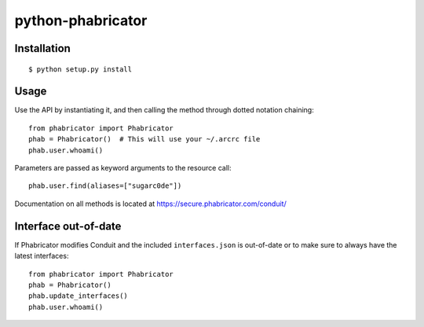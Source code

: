 python-phabricator
==================

Installation
------------

::

	$ python setup.py install

Usage
-----

Use the API by instantiating it, and then calling the method through dotted notation chaining::

	from phabricator import Phabricator
	phab = Phabricator()  # This will use your ~/.arcrc file
	phab.user.whoami()

Parameters are passed as keyword arguments to the resource call::

    phab.user.find(aliases=["sugarc0de"])

Documentation on all methods is located at https://secure.phabricator.com/conduit/

Interface out-of-date
---------------------

If Phabricator modifies Conduit and the included ``interfaces.json`` is out-of-date or to make sure
to always have the latest interfaces::

        from phabricator import Phabricator
        phab = Phabricator()
        phab.update_interfaces()
        phab.user.whoami()
